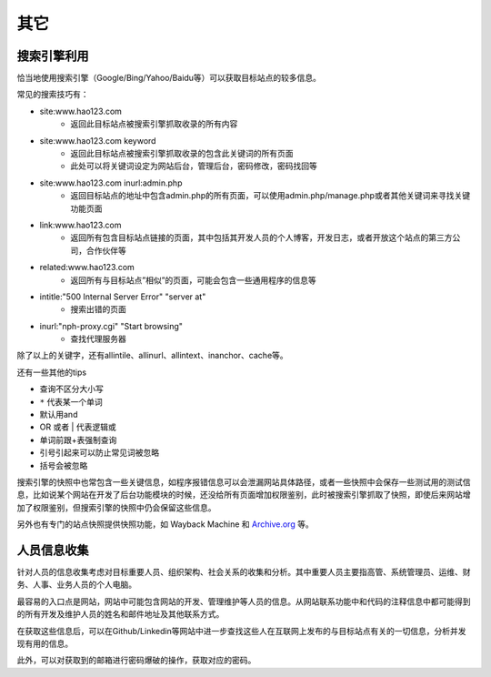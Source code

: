 其它
========================================

搜索引擎利用
----------------------------------------
恰当地使用搜索引擎（Google/Bing/Yahoo/Baidu等）可以获取目标站点的较多信息。

常见的搜索技巧有：

- site:www.hao123.com
    - 返回此目标站点被搜索引擎抓取收录的所有内容
- site:www.hao123.com  keyword
    - 返回此目标站点被搜索引擎抓取收录的包含此关键词的所有页面
    - 此处可以将关键词设定为网站后台，管理后台，密码修改，密码找回等
- site:www.hao123.com inurl:admin.php
    - 返回目标站点的地址中包含admin.php的所有页面，可以使用admin.php/manage.php或者其他关键词来寻找关键功能页面
- link:www.hao123.com
    - 返回所有包含目标站点链接的页面，其中包括其开发人员的个人博客，开发日志，或者开放这个站点的第三方公司，合作伙伴等
- related:www.hao123.com
    - 返回所有与目标站点”相似”的页面，可能会包含一些通用程序的信息等
- intitle:"500 Internal Server Error" "server at"
    - 搜索出错的页面
- inurl:"nph-proxy.cgi" "Start browsing"
    - 查找代理服务器

除了以上的关键字，还有allintile、allinurl、allintext、inanchor、cache等。

还有一些其他的tips

- 查询不区分大小写
- ``*`` 代表某一个单词
- 默认用and
- OR 或者 | 代表逻辑或
- 单词前跟+表强制查询
- 引号引起来可以防止常见词被忽略
- 括号会被忽略

搜索引擎的快照中也常包含一些关键信息，如程序报错信息可以会泄漏网站具体路径，或者一些快照中会保存一些测试用的测试信息，比如说某个网站在开发了后台功能模块的时候，还没给所有页面增加权限鉴别，此时被搜索引擎抓取了快照，即使后来网站增加了权限鉴别，但搜索引擎的快照中仍会保留这些信息。

另外也有专门的站点快照提供快照功能，如 Wayback Machine 和 `Archive.org <https://archive.org/>`_ 等。

人员信息收集
----------------------------------------
针对人员的信息收集考虑对目标重要人员、组织架构、社会关系的收集和分析。其中重要人员主要指高管、系统管理员、运维、财务、人事、业务人员的个人电脑。

最容易的入口点是网站，网站中可能包含网站的开发、管理维护等人员的信息。从网站联系功能中和代码的注释信息中都可能得到的所有开发及维护人员的姓名和邮件地址及其他联系方式。

在获取这些信息后，可以在Github/Linkedin等网站中进一步查找这些人在互联网上发布的与目标站点有关的一切信息，分析并发现有用的信息。

此外，可以对获取到的邮箱进行密码爆破的操作，获取对应的密码。
